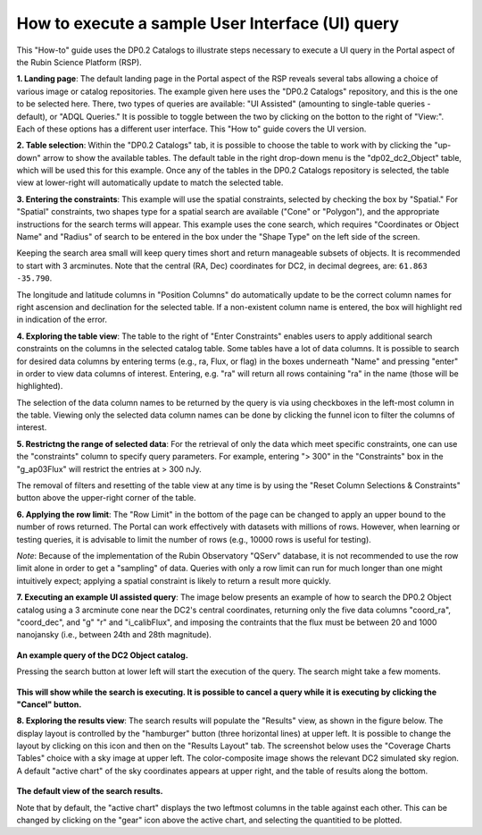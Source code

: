 .. Review the README on instructions to contribute.
.. Review the style guide to keep a consistent approach to the documentation.
.. Static objects, such as figures, should be stored in the _static directory. Review the _static/README on instructions to contribute.
.. Do not remove the comments that describe each section. They are included to provide guidance to contributors.
.. Do not remove other content provided in the templates, such as a section. Instead, comment out the content and include comments to explain the situation. For example:
	- If a section within the template is not needed, comment out the section title and label reference. Do not delete the expected section title, reference or related comments provided from the template.
    - If a file cannot include a title (surrounded by ampersands (#)), comment out the title from the template and include a comment explaining why this is implemented (in addition to applying the ``title`` directive).

.. This is the label that can be used for cross referencing this file.
.. Recommended title label format is "Directory Name"-"Title Name" -- Spaces should be replaced by hyphens.
.. _Data-Access-Analysis-Tools-Portal-Intro:
.. Each section should include a label for cross referencing to a given area.
.. Recommended format for all labels is "Title Name"-"Section Name" -- Spaces should be replaced by hyphens.
.. To reference a label that isn't associated with an reST object such as a title or figure, you must include the link and explicit title using the syntax :ref:`link text <label-name>`.
.. A warning will alert you of identical labels during the linkcheck process.

#################################################
How to execute a sample User Interface (UI) query
#################################################

.. This section should provide a brief, top-level description of the page.

.. Current version:  December 3, 2024

This "How-to" guide uses the DP0.2 Catalogs to illustrate steps necessary to execute a UI query in the Portal aspect of the Rubin Science Platform (RSP).

**1. Landing page**:  The default landing page in the Portal aspect of the RSP reveals several tabs allowing a choice of various image or catalog repositories.
The example given here uses the "DP0.2 Catalogs" repository, and this is the one to be selected here.
There, two types of queries are available: "UI Assisted" (amounting to single-table queries - default), or "ADQL Queries."
It is possible to toggle between the two by clicking on the botton to the right of "View:".
Each of these options has a different user interface.
This "How to" guide covers the UI version.

**2.  Table selection**: Within the "DP0.2 Catalogs" tab, it is possible to choose the table to work with by clicking the "up-down" arrow to show the available tables.
The default table in the right drop-down menu is the "dp02_dc2_Object" table, which will be used this for this example.
Once any of the tables in the DP0.2 Catalogs repository is selected, the table view at lower-right will automatically update to match the selected table.

**3.  Entering the constraints**:  This example will use the spatial constraints, selected by checking the box by "Spatial."
For "Spatial" constraints, two shapes type for a spatial search are available ("Cone" or "Polygon"), and the appropriate instructions for the search terms will appear.
This example uses the cone search, which requires "Coordinates or Object Name" and "Radius" of search to be entered in the box under the "Shape Type" on the left side of the screen.

Keeping the search area small will keep query times short and return manageable subsets of objects.
It is recommended to start with 3 arcminutes.
Note that the central (RA, Dec) coordinates for DC2, in decimal degrees, are: ``61.863 -35.790``.

The longitude and latitude columns in "Position Columns" do automatically update to be the correct column names for right ascension and declination for the selected table.
If a non-existent column name is entered, the box will highlight red in indication of the error.

**4.  Exploring the table view**:
The table to the right of "Enter Constraints" enables users to apply additional search constraints on the columns in the selected catalog table.
Some tables have a lot of data columns.  
It is possible to search for desired data columns by entering terms (e.g., ra, Flux, or flag) in the boxes underneath "Name" and pressing "enter" in order to view data columns of interest.
Entering, e.g. "ra" will return all rows containing "ra" in the name (those will be highlighted).

The selection of the data column names to be returned by the query is via using checkboxes in the left-most column in the table.
Viewing only the selected data column names can be done by clicking the funnel icon to filter the columns of interest.

**5.  Restrictng the range of selected data**:
For the retrieval of only the data which meet specific constraints, one can use the "constraints" column to specify query parameters.
For example, entering "> 300" in the "Constraints" box in the "g_ap03Flux" will restrict the entries at > 300 nJy.

The removal of filters and resetting of the table view at any time is by using the "Reset Column Selections & Constraints" button above the upper-right corner of the table.

**6.  Applying the row limit**:
The "Row Limit" in the bottom of the page can be changed to apply an upper bound to the number of rows returned.
The Portal can work effectively with datasets with millions of rows.
However, when learning or testing queries, it is advisable to limit the number of rows (e.g., 10000 rows is useful for testing).

*Note*: Because of the implementation of the Rubin Observatory "QServ" database, it is not recommended to use the row limit alone in order to get a "sampling" of data.
Queries with only a row limit can run for much longer than one might intuitively expect; applying a spatial constraint is likely to return a result more quickly.

**7.  Executing an example UI assisted query**:
The image below presents an example of how to search the DP0.2 Object catalog using a 3 arcminute cone near
the DC2's central coordinates, returning only the five data columns "coord_ra", "coord_dec", and "g" "r"
and "i_calibFlux", and imposing the contraints that the flux must be between 20 and 1000 nanojansky (i.e., 
between 24th and 28th magnitude).

.. figure:: /_static/portal_intro_DP02b.png
    :name: portal_example_search_DP02
    :alt: Screenshot of the rubin science platform portal query page.  The user can select the type of service, the table from which to gather data, and select attributes
    	from the table and put constraints on those attributes.  The user may also select the number of data entries to return.

**An example query of the DC2 Object catalog.**

Pressing the search button at lower left will start the execution of the query.
The search might take a few moments.

.. figure:: /_static/portal_intro_DP02c.png
    :name: portal_search_working
    :alt: A screenshot alerting the user that the query is being executed.  The user can select to send the query to background or cancel the query.
    :width: 200

**This will show while the search is executing.  It is possible to cancel a query while it is executing by clicking the "Cancel" button.**

**8.  Exploring the results view**: The search results will populate the "Results" view, as shown in the figure below.
The display layout is controlled by the "hamburger" button (three horizontal lines) at upper left.
It is possible to change the layout by clicking on this icon and then on the "Results Layout" tab.
The screenshot below uses the "Coverage Charts Tables" choice with a sky image at upper left.
The color-composite image shows the relevant DC2 simulated sky region.
A default "active chart" of the sky coordinates appears at upper right, and the table of results along the bottom.

.. figure:: /_static/portal_intro_DP02d.png
    :name: portal_search_results_DP02
    :alt: Rubin science platform portal search results are displayed in this image.  The left top panel shows an image of the sky.  The right to panel has a scatter plot of objects and the
    	bottom panel shows the data table from the search.

**The default view of the search results.**

Note that by default, the "active chart" displays the two leftmost columns in the table against each other.
This can be changed by clicking on the "gear" icon above the active chart, and selecting the quantitied to be plotted.
